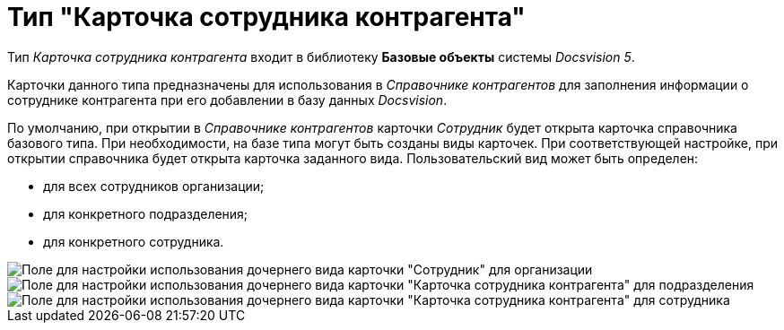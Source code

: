 = Тип "Карточка сотрудника контрагента"

Тип _Карточка сотрудника контрагента_ входит в библиотеку *Базовые объекты* системы _Docsvision 5_.

Карточки данного типа предназначены для использования в _Справочнике контрагентов_ для заполнения информации о сотруднике контрагента при его добавлении в базу данных _Docsvision_.

По умолчанию, при открытии в _Справочнике контрагентов_ карточки _Сотрудник_ будет открыта карточка справочника базового типа. При необходимости, на базе типа могут быть созданы виды карточек. При соответствующей настройке, при открытии справочника будет открыта карточка заданного вида. Пользовательский вид может быть определен:

* для всех сотрудников организации;
* для конкретного подразделения;
* для конкретного сотрудника.

image::cSub_Employee_partner_select_subtype_for_organization.png[Поле для настройки использования дочернего вида карточки "Сотрудник" для организации]

image::cSub_Employee_partner_select_subtype_for_department.png[Поле для настройки использования дочернего вида карточки "Карточка сотрудника контрагента" для подразделения]

image::cSub_Employee_partner_select_subtype_for_person.png[Поле для настройки использования дочернего вида карточки "Карточка сотрудника контрагента" для сотрудника]
